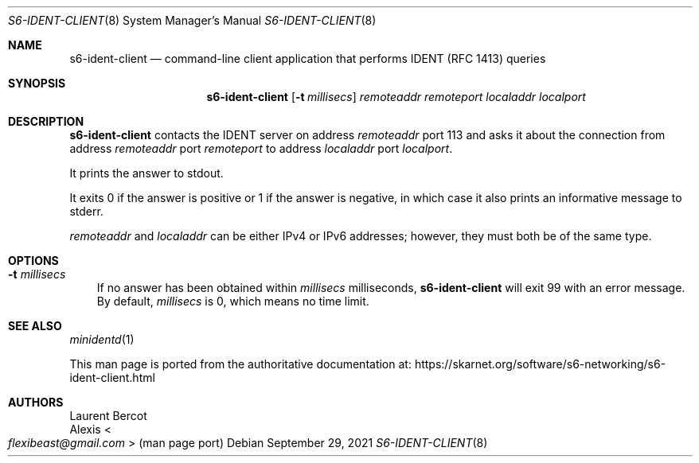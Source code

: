 .Dd September 29, 2021
.Dt S6-IDENT-CLIENT 8
.Os
.Sh NAME
.Nm s6-ident-client
.Nd command-line client application that performs IDENT (RFC 1413) queries
.Sh SYNOPSIS
.Nm
.Op Fl t Ar millisecs
.Ar remoteaddr
.Ar remoteport
.Ar localaddr
.Ar localport
.Sh DESCRIPTION
.Nm
contacts the IDENT server on address
.Ar remoteaddr
port 113 and asks it about the connection from address
.Ar remoteaddr
port
.Ar remoteport
to address
.Ar localaddr
port
.Ar localport .
.Pp
It prints the answer to stdout.
.Pp
It exits 0 if the answer is positive or 1 if the answer is negative,
in which case it also prints an informative message to stderr.
.Pp
.Ar remoteaddr
and
.Ar localaddr
can be either IPv4 or IPv6 addresses; however, they must both be of
the same type.
.Sh OPTIONS
.Bl -tag -width x
.It Fl t Ar millisecs
If no answer has been
obtained within
.Ar millisecs
milliseconds,
.Nm
will exit 99 with an error message.
By default,
.Ar millisecs
is 0, which means no time limit.
.El
.Sh SEE ALSO
.Xr minidentd 1
.Pp
This man page is ported from the authoritative documentation at:
.Lk https://skarnet.org/software/s6-networking/s6-ident-client.html
.Sh AUTHORS
.An Laurent Bercot
.An Alexis Ao Mt flexibeast@gmail.com Ac (man page port)
